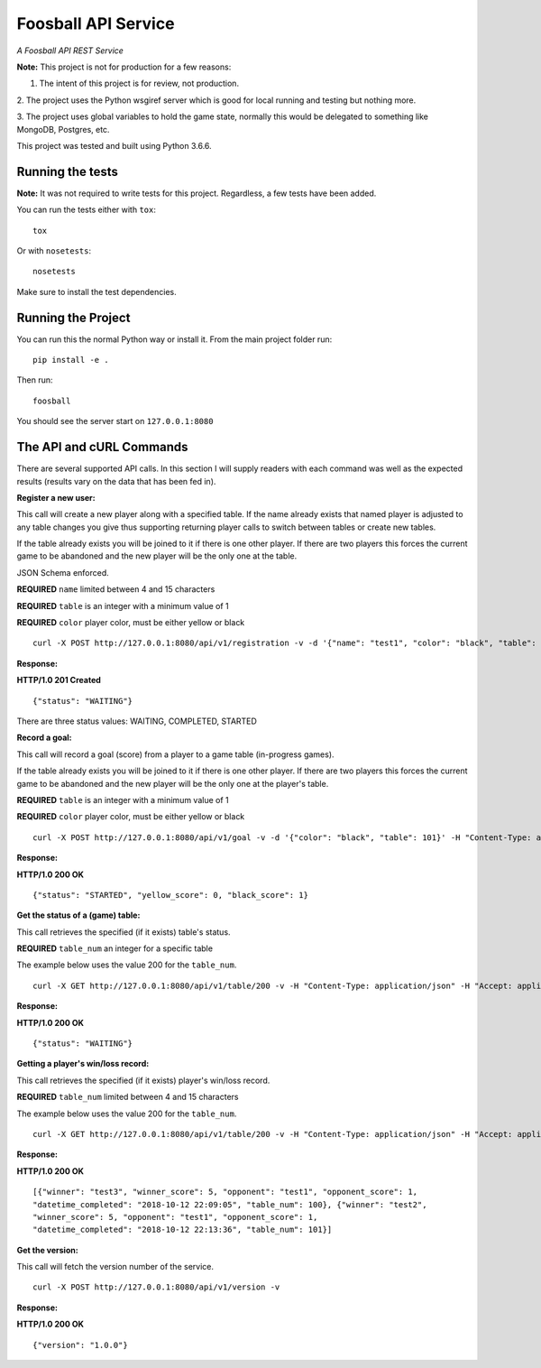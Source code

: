 Foosball API Service
====================

*A Foosball API REST Service*

**Note:** This project is not for production for a few reasons:

1. The intent of this project is for review, not production.

2. The project uses the Python wsgiref server which is good for local
running and testing but nothing more.

3. The project uses global variables to hold the game state, normally
this would be delegated to something like MongoDB, Postgres, etc.

This project was tested and built using Python 3.6.6.

Running the tests
^^^^^^^^^^^^^^^^^^^

**Note:** It was not required to write tests for this project. Regardless,
a few tests have been added.

You can run the tests either with ``tox``:

::

    tox

Or with ``nosetests``:

::

    nosetests

Make sure to install the test dependencies.


Running the Project
^^^^^^^^^^^^^^^^^^^

You can run this the normal Python way or install it. From the main
project folder run:

::

    pip install -e .

Then run:

::

    foosball

You should see the server start on ``127.0.0.1:8080``

The API and cURL Commands
^^^^^^^^^^^^^^^^^^^^^^^^^

There are several supported API calls. In this section I will supply readers with
each command was well as the expected results (results vary on the
data that has been fed in).

**Register a new user:**

This call will create a new player along with a specified table. If the
name already exists that named player is adjusted to any table changes you
give thus supporting returning player calls to switch between tables or
create new tables.

If the table already exists you will be joined to it if there is one other
player. If there are two players this forces the current game to be abandoned
and the new player will be the only one at the table.

JSON Schema enforced.

**REQUIRED** ``name`` limited between 4 and 15 characters

**REQUIRED** ``table`` is an integer with a minimum value of 1

**REQUIRED** ``color`` player color, must be either yellow or black

::

    curl -X POST http://127.0.0.1:8080/api/v1/registration -v -d '{"name": "test1", "color": "black", "table": 100}' -H "Content-Type: application/json" -H "Accept: application/json"

**Response:**

**HTTP/1.0 201 Created**

::

    {"status": "WAITING"}

There are three status values: WAITING, COMPLETED, STARTED

**Record a goal:**

This call will record a goal (score) from a player to a game table (in-progress games).

If the table already exists you will be joined to it if there is one other
player. If there are two players this forces the current game to be abandoned
and the new player will be the only one at the player's table.

**REQUIRED** ``table`` is an integer with a minimum value of 1

**REQUIRED** ``color`` player color, must be either yellow or black

::

    curl -X POST http://127.0.0.1:8080/api/v1/goal -v -d '{"color": "black", "table": 101}' -H "Content-Type: application/json" -H "Accept: application/json"

**Response:**

**HTTP/1.0 200 OK**

::

    {"status": "STARTED", "yellow_score": 0, "black_score": 1}

**Get the status of a (game) table:**

This call retrieves the specified (if it exists) table's status.

**REQUIRED** ``table_num`` an integer for a specific table

The example below uses the value 200 for the ``table_num``.

::

    curl -X GET http://127.0.0.1:8080/api/v1/table/200 -v -H "Content-Type: application/json" -H "Accept: application/json"

**Response:**

**HTTP/1.0 200 OK**

::

    {"status": "WAITING"}


**Getting a player's win/loss record:**

This call retrieves the specified (if it exists) player's win/loss record.

**REQUIRED** ``table_num`` limited between 4 and 15 characters

The example below uses the value 200 for the ``table_num``.

::

    curl -X GET http://127.0.0.1:8080/api/v1/table/200 -v -H "Content-Type: application/json" -H "Accept: application/json"

**Response:**

**HTTP/1.0 200 OK**

::

    [{"winner": "test3", "winner_score": 5, "opponent": "test1", "opponent_score": 1,
    "datetime_completed": "2018-10-12 22:09:05", "table_num": 100}, {"winner": "test2",
    "winner_score": 5, "opponent": "test1", "opponent_score": 1,
    "datetime_completed": "2018-10-12 22:13:36", "table_num": 101}]

**Get the version:**

This call will fetch the version number of the service.

::

    curl -X POST http://127.0.0.1:8080/api/v1/version -v

**Response:**

**HTTP/1.0 200 OK**

::

    {"version": "1.0.0"}
